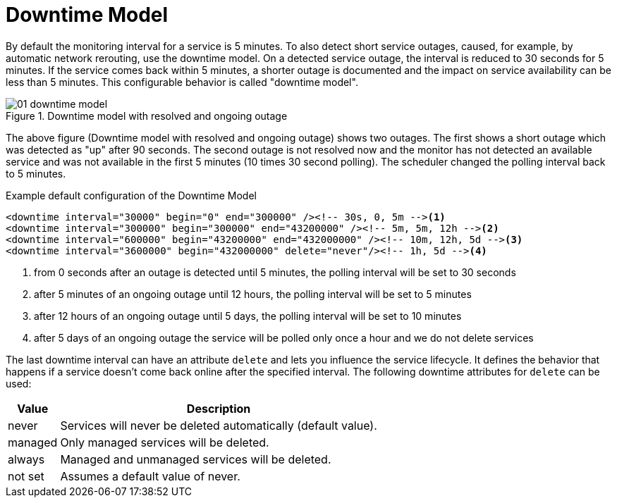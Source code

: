 
[[ga-service-assurance-downtime-model]]
= Downtime Model

By default the monitoring interval for a service is 5 minutes.
To also detect short service outages, caused, for example, by automatic network rerouting, use the downtime model.
On a detected service outage, the interval is reduced to 30 seconds for 5 minutes.
If the service comes back within 5 minutes, a shorter outage is documented and the impact on service availability can be less than 5 minutes.
This configurable behavior is called "downtime model".

.Downtime model with resolved and ongoing outage
image::service-assurance/01_downtime-model.png[]

The above figure (Downtime model with resolved and ongoing outage) shows two outages.
The first shows a short outage which was detected as "up" after 90 seconds.
The second outage is not resolved now and the monitor has not detected an available service and was not available in the first 5 minutes (10 times 30 second polling).
The scheduler changed the polling interval back to 5 minutes.

.Example default configuration of the Downtime Model
[source, xml]
----
<downtime interval="30000" begin="0" end="300000" /><!-- 30s, 0, 5m --><1>
<downtime interval="300000" begin="300000" end="43200000" /><!-- 5m, 5m, 12h --><2>
<downtime interval="600000" begin="43200000" end="432000000" /><!-- 10m, 12h, 5d --><3>
<downtime interval="3600000" begin="432000000" delete="never"/><!-- 1h, 5d --><4>
----
<1> from 0 seconds after an outage is detected until 5 minutes, the polling interval will be set to 30 seconds
<2> after 5 minutes of an ongoing outage until 12 hours, the polling interval will be set to 5 minutes
<3> after 12 hours of an ongoing outage until 5 days, the polling interval will be set to 10 minutes
<4> after 5 days of an ongoing outage the service will be polled only once a hour and we do not delete services

The last downtime interval can have an attribute `delete` and lets you influence the service lifecycle.
It defines the behavior that happens if a service doesn't come back online after the specified interval.
The following downtime attributes for `delete` can be used:

[options="header, autowidth"]
[cols="1,3"]
|===
| Value
| Description

| never
| Services will never be deleted automatically (default value).

| managed
| Only managed services will be deleted.

| always
| Managed and unmanaged services will be deleted.

| not set
| Assumes a default value of never.
|===
